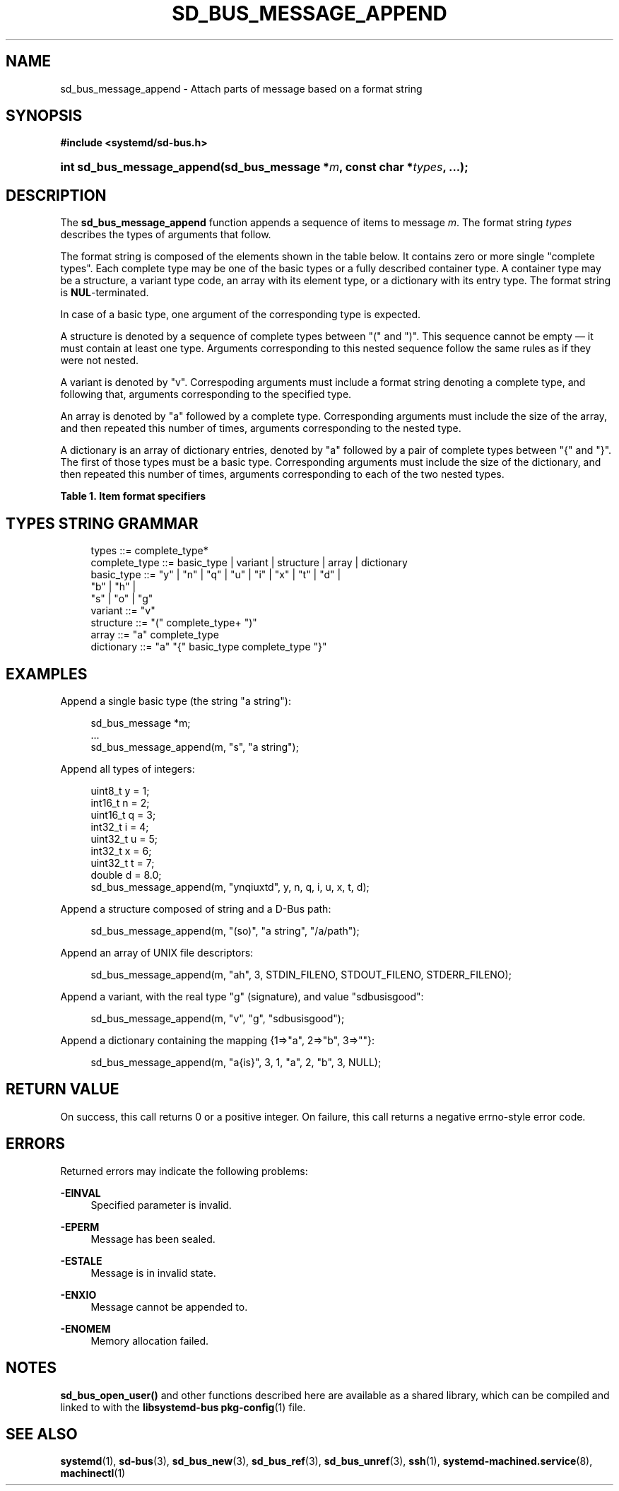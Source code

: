 '\" t
.TH "SD_BUS_MESSAGE_APPEND" "3" "" "systemd 218" "sd_bus_message_append"
.\" -----------------------------------------------------------------
.\" * Define some portability stuff
.\" -----------------------------------------------------------------
.\" ~~~~~~~~~~~~~~~~~~~~~~~~~~~~~~~~~~~~~~~~~~~~~~~~~~~~~~~~~~~~~~~~~
.\" http://bugs.debian.org/507673
.\" http://lists.gnu.org/archive/html/groff/2009-02/msg00013.html
.\" ~~~~~~~~~~~~~~~~~~~~~~~~~~~~~~~~~~~~~~~~~~~~~~~~~~~~~~~~~~~~~~~~~
.ie \n(.g .ds Aq \(aq
.el       .ds Aq '
.\" -----------------------------------------------------------------
.\" * set default formatting
.\" -----------------------------------------------------------------
.\" disable hyphenation
.nh
.\" disable justification (adjust text to left margin only)
.ad l
.\" -----------------------------------------------------------------
.\" * MAIN CONTENT STARTS HERE *
.\" -----------------------------------------------------------------
.SH "NAME"
sd_bus_message_append \- Attach parts of message based on a format string
.SH "SYNOPSIS"
.sp
.ft B
.nf
#include <systemd/sd\-bus\&.h>
.fi
.ft
.HP \w'int\ sd_bus_message_append('u
.BI "int sd_bus_message_append(sd_bus_message\ *" "m" ", const\ char\ *" "types" ", \&.\&.\&.);"
.SH "DESCRIPTION"
.PP
The
\fBsd_bus_message_append\fR
function appends a sequence of items to message
\fIm\fR\&. The format string
\fItypes\fR
describes the types of arguments that follow\&.
.PP
The format string is composed of the elements shown in the table below\&. It contains zero or more single "complete types"\&. Each complete type may be one of the basic types or a fully described container type\&. A container type may be a structure, a variant type code, an array with its element type, or a dictionary with its entry type\&. The format string is
\fBNUL\fR\-terminated\&.
.PP
In case of a basic type, one argument of the corresponding type is expected\&.
.PP
A structure is denoted by a sequence of complete types between
"("
and
")"\&. This sequence cannot be empty \(em it must contain at least one type\&. Arguments corresponding to this nested sequence follow the same rules as if they were not nested\&.
.PP
A variant is denoted by
"v"\&. Correspoding arguments must include a format string denoting a complete type, and following that, arguments corresponding to the specified type\&.
.PP
An array is denoted by
"a"
followed by a complete type\&. Corresponding arguments must include the size of the array, and then repeated this number of times, arguments corresponding to the nested type\&.
.PP
A dictionary is an array of dictionary entries, denoted by
"a"
followed by a pair of complete types between
"{"
and
"}"\&. The first of those types must be a basic type\&. Corresponding arguments must include the size of the dictionary, and then repeated this number of times, arguments corresponding to each of the two nested types\&.
.sp
.it 1 an-trap
.nr an-no-space-flag 1
.nr an-break-flag 1
.br
.B Table\ \&1.\ \&Item format specifiers
.TS
allbox tab(:);
lB lB lB lB.
T{
Specifier
T}:T{
Constant
T}:T{
Description
T}:T{
Size
T}
.T&
l l l l
l l l l
l l l l
l l l l
l l l l
l l l l
l l l l
l l l l
l l l l
l l l l
l l l l
l l l l
l l l l
l l l l
l l l l
l l l l
l l l ^
l l l l
l l l ^.
T{
"y"
T}:T{
\fBSD_BUS_TYPE_BYTE\fR
T}:T{
unsigned integer
T}:T{
1 byte
T}
T{
"b"
T}:T{
\fBSD_BUS_TYPE_BOOLEAN\fR
T}:T{
boolean
T}:T{
4 bytes
T}
T{
"n"
T}:T{
\fBSD_BUS_TYPE_INT16\fR
T}:T{
signed integer
T}:T{
2 bytes
T}
T{
"q"
T}:T{
\fBSD_BUS_TYPE_UINT16\fR
T}:T{
unsigned integer
T}:T{
2 bytes
T}
T{
"i"
T}:T{
\fBSD_BUS_TYPE_INT32\fR
T}:T{
signed integer
T}:T{
4 bytes
T}
T{
"u"
T}:T{
\fBSD_BUS_TYPE_UINT32\fR
T}:T{
unsigned integer
T}:T{
4 bytes
T}
T{
"x"
T}:T{
\fBSD_BUS_TYPE_INT64\fR
T}:T{
signed integer
T}:T{
8 bytes
T}
T{
"t"
T}:T{
\fBSD_BUS_TYPE_UINT64\fR
T}:T{
unsigned integer
T}:T{
8 bytes
T}
T{
"d"
T}:T{
\fBSD_BUS_TYPE_DOUBLE\fR
T}:T{
floating\-point
T}:T{
8 bytes
T}
T{
"s"
T}:T{
\fBSD_BUS_TYPE_STRING\fR
T}:T{
Unicode string
T}:T{
variable
T}
T{
"o"
T}:T{
\fBSD_BUS_TYPE_OBJECT_PATH\fR
T}:T{
object path
T}:T{
variable
T}
T{
"g"
T}:T{
\fBSD_BUS_TYPE_SIGNATURE\fR
T}:T{
signature
T}:T{
variable
T}
T{
"h"
T}:T{
\fBSD_BUS_TYPE_UNIX_FD\fR
T}:T{
UNIX file descriptor
T}:T{
4 bytes
T}
T{
"a"
T}:T{
\fBSD_BUS_TYPE_ARRAY\fR
T}:T{
array
T}:T{
determined by array type and size
T}
T{
"v"
T}:T{
\fBSD_BUS_TYPE_VARIANT\fR
T}:T{
variant
T}:T{
determined by the type argument
T}
T{
"("
T}:T{
\fBSD_BUS_TYPE_STRUCT_BEGIN\fR
T}:T{
array start
T}:T{
determined by the nested types
T}
T{
")"
T}:T{
\fBSD_BUS_TYPE_STRUCT_END\fR
T}:T{
array end
T}:
T{
"{"
T}:T{
\fBSD_BUS_TYPE_DICT_ENTRY_BEGIN\fR
T}:T{
dictionary entry start
T}:T{
determined by the nested types
T}
T{
"}"
T}:T{
\fBSD_BUS_TYPE_DICT_ENTRY_END\fR
T}:T{
dictionary entry end
T}:
.TE
.sp 1
.SH "TYPES STRING GRAMMAR"
.sp
.if n \{\
.RS 4
.\}
.nf
types ::= complete_type*
complete_type ::= basic_type | variant | structure | array | dictionary
basic_type ::= "y" | "n" | "q" | "u" | "i" | "x" | "t" | "d" |
               "b" | "h" |
               "s" | "o" | "g"
variant ::= "v"
structure ::= "(" complete_type+ ")"
array ::= "a" complete_type
dictionary ::= "a" "{" basic_type complete_type "}"
.fi
.if n \{\
.RE
.\}
.SH "EXAMPLES"
.PP
Append a single basic type (the string
"a string"):
.sp
.if n \{\
.RS 4
.\}
.nf
sd_bus_message *m;
\&.\&.\&.
sd_bus_message_append(m, "s", "a string");
.fi
.if n \{\
.RE
.\}
.PP
Append all types of integers:
.sp
.if n \{\
.RS 4
.\}
.nf
uint8_t y = 1;
int16_t n = 2;
uint16_t q = 3;
int32_t i = 4;
uint32_t u = 5;
int32_t x = 6;
uint32_t t = 7;
double d = 8\&.0;
sd_bus_message_append(m, "ynqiuxtd", y, n, q, i, u, x, t, d);
.fi
.if n \{\
.RE
.\}
.PP
Append a structure composed of string and a D\-Bus path:
.sp
.if n \{\
.RS 4
.\}
.nf
sd_bus_message_append(m, "(so)", "a string", "/a/path");
.fi
.if n \{\
.RE
.\}
.PP
Append an array of UNIX file descriptors:
.sp
.if n \{\
.RS 4
.\}
.nf
sd_bus_message_append(m, "ah", 3, STDIN_FILENO, STDOUT_FILENO, STDERR_FILENO);
.fi
.if n \{\
.RE
.\}
.PP
Append a variant, with the real type "g" (signature), and value "sdbusisgood":
.sp
.if n \{\
.RS 4
.\}
.nf
sd_bus_message_append(m, "v", "g", "sdbusisgood");
.fi
.if n \{\
.RE
.\}
.PP
Append a dictionary containing the mapping {1=>"a", 2=>"b", 3=>""}:
.sp
.if n \{\
.RS 4
.\}
.nf
sd_bus_message_append(m, "a{is}", 3, 1, "a", 2, "b", 3, NULL);
     
.fi
.if n \{\
.RE
.\}
.SH "RETURN VALUE"
.PP
On success, this call returns 0 or a positive integer\&. On failure, this call returns a negative errno\-style error code\&.
.SH "ERRORS"
.PP
Returned errors may indicate the following problems:
.PP
\fB\-EINVAL\fR
.RS 4
Specified parameter is invalid\&.
.RE
.PP
\fB\-EPERM\fR
.RS 4
Message has been sealed\&.
.RE
.PP
\fB\-ESTALE\fR
.RS 4
Message is in invalid state\&.
.RE
.PP
\fB\-ENXIO\fR
.RS 4
Message cannot be appended to\&.
.RE
.PP
\fB\-ENOMEM\fR
.RS 4
Memory allocation failed\&.
.RE
.SH "NOTES"
.PP
\fBsd_bus_open_user()\fR
and other functions described here are available as a shared library, which can be compiled and linked to with the
\fBlibsystemd\-bus\fR\ \&\fBpkg-config\fR(1)
file\&.
.SH "SEE ALSO"
.PP
\fBsystemd\fR(1),
\fBsd-bus\fR(3),
\fBsd_bus_new\fR(3),
\fBsd_bus_ref\fR(3),
\fBsd_bus_unref\fR(3),
\fBssh\fR(1),
\fBsystemd-machined.service\fR(8),
\fBmachinectl\fR(1)
